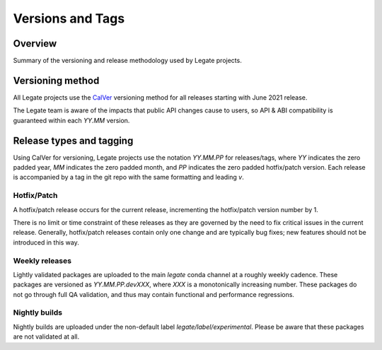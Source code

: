 Versions and Tags
=================

Overview
--------

Summary of the versioning and release methodology used by Legate projects.

Versioning method
-----------------

All Legate projects use the `CalVer`_ versioning method for all releases
starting with June 2021 release.

The Legate team is aware of the impacts that public API changes cause to users,
so API & ABI compatibility is guaranteed within each `YY.MM` version.

Release types and tagging
-------------------------

Using CalVer for versioning, Legate projects use the notation `YY.MM.PP` for
releases/tags, where `YY` indicates the zero padded year, `MM` indicates the zero
padded month, and `PP` indicates the zero padded hotfix/patch version. Each
release is accompanied by a tag in the git repo with the same formatting and
leading `v`.

Hotfix/Patch
____________

A hotfix/patch release occurs for the current release, incrementing the
hotfix/patch version number by 1.

There is no limit or time constraint of these releases as they are governed by
the need to fix critical issues in the current release. Generally, hotfix/patch
releases contain only one change and are typically bug fixes; new features
should not be introduced in this way.

Weekly releases
_______________

Lightly validated packages are uploaded to the main `legate` conda channel at a
roughly weekly cadence. These packages are versioned as `YY.MM.PP.devXXX`, where
`XXX` is a monotonically increasing number. These packages do not go through
full QA validation, and thus may contain functional and performance regressions.

Nightly builds
______________

Nightly builds are uploaded under the non-default label
`legate/label/experimental`. Please be aware that these packages are not
validated at all.

.. _CalVer: https://calver.org/
